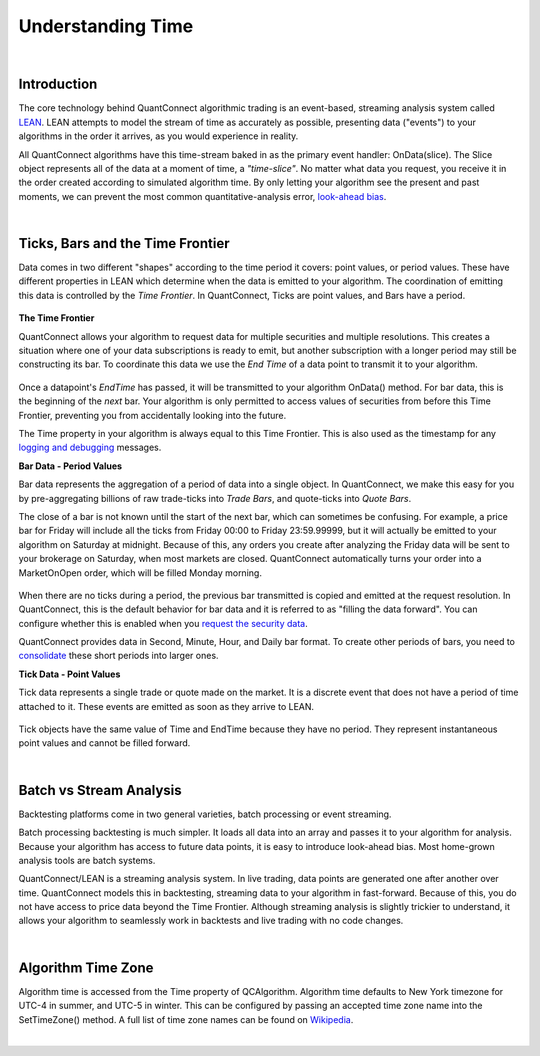 .. _key-concepts-understanding-time:

==================
Understanding Time
==================

.. raw:: html

    <style>
    .videoWrapper {
      position: relative;
      padding-bottom: 56.25%; /* 16:9 */
      height: 0;
    }
    .videoWrapper iframe {
      position: absolute;
      top: 0;
      left: 0;
      width: 100%;
      height: 100%;
    }
    </style>
    <div class="videoWrapper">
    <iframe src="https://player.vimeo.com/video/420736510" width="640" height="360" frameborder="0" allow="autoplay; fullscreen" allowfullscreen></iframe>
    </div>

|

Introduction
============

The core technology behind QuantConnect algorithmic trading is an event-based, streaming analysis system called `LEAN <https://www.lean.io>`_. LEAN attempts to model the stream of time as accurately as possible, presenting data ("events") to your algorithms in the order it arrives, as you would experience in reality.

All QuantConnect algorithms have this time-stream baked in as the primary event handler: OnData(slice). The Slice object represents all of the data at a moment of time, a *"time-slice"*. No matter what data you request, you receive it in the order created according to simulated algorithm time. By only letting your algorithm see the present and past moments, we can prevent the most common quantitative-analysis error, `look-ahead bias <https://www.investopedia.com/terms/l/lookaheadbias.asp>`_.

|

.. _key-concepts-understanding-time-ticks-bars-and-the-time-frontier:

Ticks, Bars and the Time Frontier
=================================

Data comes in two different "shapes" according to the time period it covers: point values, or period values. These have different properties in LEAN which determine when the data is emitted to your algorithm. The coordination of emitting this data is controlled by the *Time Frontier*. In QuantConnect, Ticks are point values, and Bars have a period.

.. figure:: https://cdn.quantconnect.com/docs/i/time-v-endtime_rev0.png

**The Time Frontier**

QuantConnect allows your algorithm to request data for multiple securities and multiple resolutions. This creates a situation where one of your data subscriptions is ready to emit, but another subscription with a longer period may still be constructing its bar. To coordinate this data we use the *End Time* of a data point to transmit it to your algorithm.

.. figure:: https://cdn.quantconnect.com/docs/i/time-frontier_rev1.gif

Once a datapoint's *EndTime* has passed, it will be transmitted to your algorithm OnData() method. For bar data, this is the beginning of the *next* bar. Your algorithm is only permitted to access values of securities from before this Time Frontier, preventing you from accidentally looking into the future.

The Time property in your algorithm is always equal to this Time Frontier. This is also used as the timestamp for any `logging and debugging <https://www.quantconnect.com/docs/algorithm-reference/logging-and-debug>`_ messages.


**Bar Data - Period Values**

Bar data represents the aggregation of a period of data into a single object. In QuantConnect, we make this easy for you by pre-aggregating billions of raw trade-ticks into *Trade Bars*, and quote-ticks into *Quote Bars*.

The close of a bar is not known until the start of the next bar, which can sometimes be confusing. For example, a price bar for Friday will include all the ticks from Friday 00:00 to Friday 23:59.99999, but it will actually be emitted to your algorithm on Saturday at midnight. Because of this, any orders you create after analyzing the Friday data will be sent to your brokerage on Saturday, when most markets are closed. QuantConnect automatically turns your order into a MarketOnOpen order, which will be filled Monday morning.

.. figure:: https://cdn.quantconnect.com/docs/i/bar-stream_rev0.png

When there are no ticks during a period, the previous bar transmitted is copied and emitted at the request resolution. In QuantConnect, this is the default behavior for bar data and it is referred to as "filling the data forward". You can configure whether this is enabled when you `request the security data <https://www.quantconnect.com/docs/algorithm-reference/initializing-algorithms#Initializing-Algorithms-Selecting-Asset-Data>`_.

QuantConnect provides data in Second, Minute, Hour, and Daily bar format. To create other periods of bars, you need to `consolidate <https://www.quantconnect.com/docs/algorithm-reference/consolidating-data>`_ these short periods into larger ones.

**Tick Data - Point Values**

Tick data represents a single trade or quote made on the market. It is a discrete event that does not have a period of time attached to it. These events are emitted as soon as they arrive to LEAN.

.. figure:: https://cdn.quantconnect.com/docs/i/tick-stream_rev2.png

Tick objects have the same value of Time and EndTime because they have no period. They represent instantaneous point values and cannot be filled forward.

|

Batch vs Stream Analysis
========================

Backtesting platforms come in two general varieties, batch processing or event streaming.

Batch processing backtesting is much simpler. It loads all data into an array and passes it to your algorithm for analysis. Because your algorithm has access to future data points, it is easy to introduce look-ahead bias. Most home-grown analysis tools are batch systems.

QuantConnect/LEAN is a streaming analysis system. In live trading, data points are generated one after another over time. QuantConnect models this in backtesting, streaming data to your algorithm in fast-forward. Because of this, you do not have access to price data beyond the Time Frontier. Although streaming analysis is slightly trickier to understand, it allows your algorithm to seamlessly work in backtests and live trading with no code changes.

|

Algorithm Time Zone
===================

Algorithm time is accessed from the Time property of QCAlgorithm. Algorithm time defaults to New York timezone for UTC-4 in summer, and UTC-5 in winter. This can be configured by passing an accepted time zone name into the SetTimeZone() method. A full list of time zone names can be found on `Wikipedia <https://en.wikipedia.org/wiki/List_of_tz_database_time_zones>`_.



|

